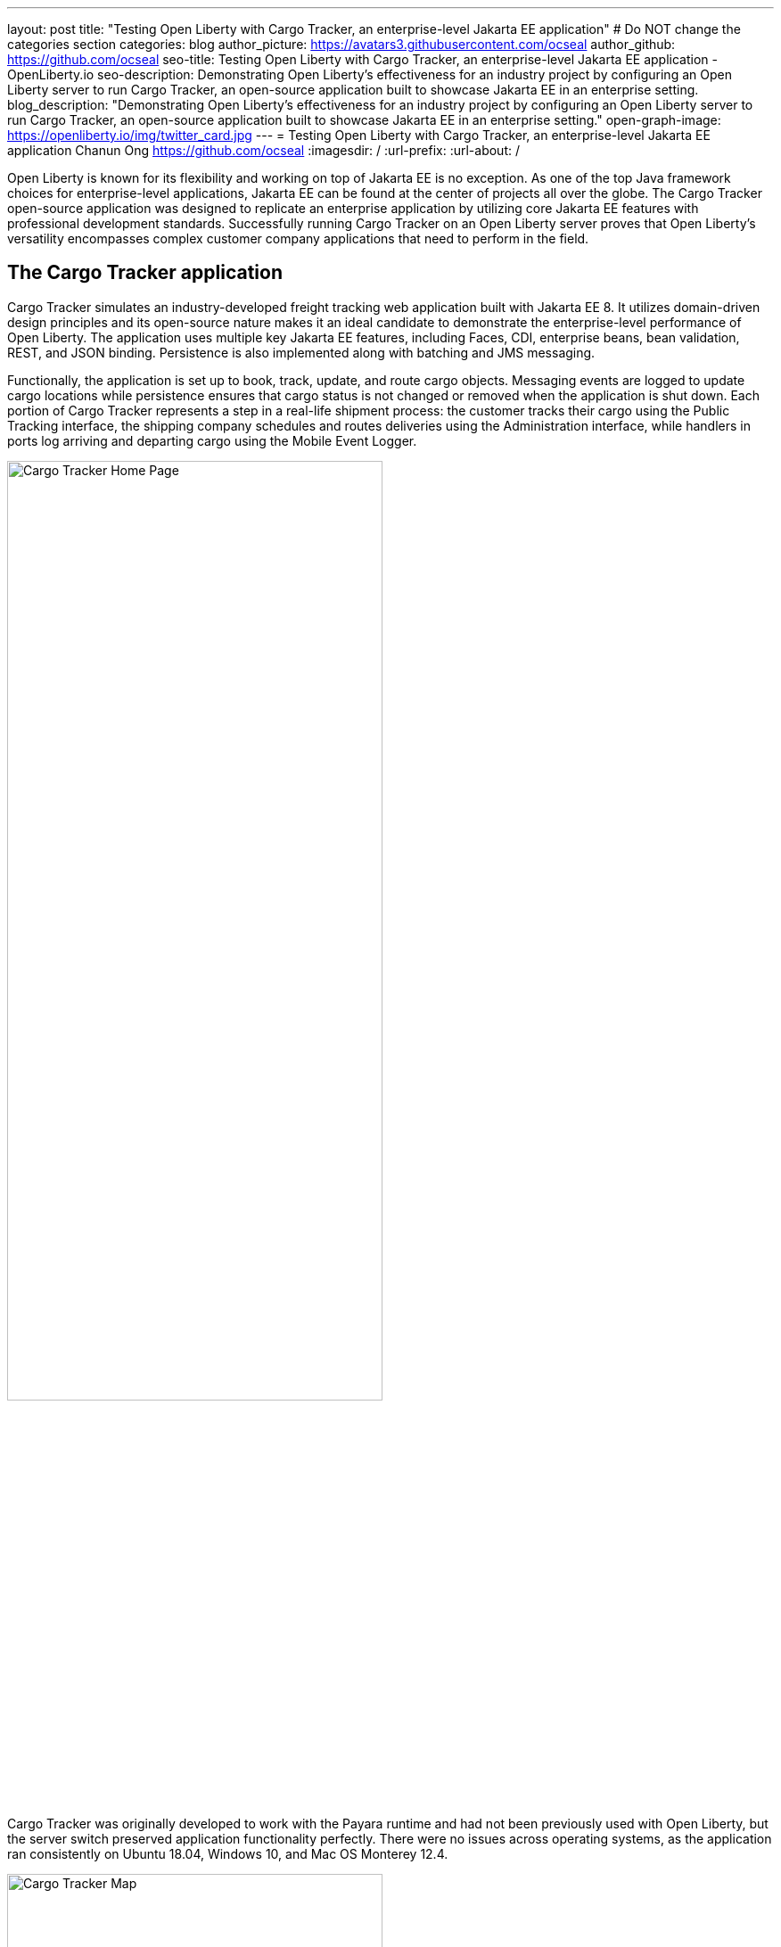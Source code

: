 ---
layout: post
title: "Testing Open Liberty with Cargo Tracker, an enterprise-level Jakarta EE application"
# Do NOT change the categories section
categories: blog
author_picture: https://avatars3.githubusercontent.com/ocseal
author_github: https://github.com/ocseal
seo-title: Testing Open Liberty with Cargo Tracker, an enterprise-level Jakarta EE application - OpenLiberty.io
seo-description: Demonstrating Open Liberty's effectiveness for an industry project by configuring an Open Liberty server to run Cargo Tracker, an open-source application built to showcase Jakarta EE in an enterprise setting. 
blog_description: "Demonstrating Open Liberty's effectiveness for an industry project by configuring an Open Liberty server to run Cargo Tracker, an open-source application built to showcase Jakarta EE in an enterprise setting."
open-graph-image: https://openliberty.io/img/twitter_card.jpg
---
= Testing Open Liberty with Cargo Tracker, an enterprise-level Jakarta EE application
Chanun Ong <https://github.com/ocseal>
:imagesdir: /
:url-prefix:
:url-about: /
//Blank line here is necessary before starting the body of the post.

// // // // // // // //
// In the preceding section:
// Do not insert any blank lines between any of the lines.
//
// "open-graph-image" is set to OL logo. Whenever possible update this to a more appriopriate/specific image (For example if present a image that is being used in the post). However, it
// can be left empty which will set it to the default
//
// Replace TITLE with the blog post title.
// Replace AUTHOR_NAME with your name as first author.
// Replace GITHUB_USERNAME with your GitHub username eg: lauracowen
// Replace DESCRIPTION with a short summary (~60 words) of the release (a more succinct version of the first paragraph of the post).
//
// Replace AUTHOR_NAME with your name as you'd like it to be displayed, eg: Laura Cowen
//
// Example post: 2020-04-02-generate-microprofile-rest-client-code.adoc
//
// If adding image into the post add :
// -------------------------
// [.img_border_light]
// image::img/blog/FILE_NAME[IMAGE CAPTION ,width=70%,align="center"]
// -------------------------
// "[.img_border_light]" = This adds a faint grey border around the image to make its edges sharper. Use it around screenshots but not           
// around diagrams. Then double check how it looks.
// There is also a "[.img_border_dark]" class which tends to work best with screenshots that are taken on dark backgrounds.
// Change "FILE_NAME" to the name of the image file. Also make sure to put the image into the right folder which is: img/blog
// change the "IMAGE CAPTION" to a couple words of what the image is
// // // // // // // //

Open Liberty is known for its flexibility and working on top of Jakarta EE is no exception. As one of the top Java framework choices for enterprise-level applications, Jakarta EE can be found at the center of projects all over the globe. The Cargo Tracker open-source application was designed to replicate an enterprise application by utilizing core Jakarta EE features with professional development standards. Successfully running Cargo Tracker on an Open Liberty server proves that Open Liberty's versatility encompasses complex customer company applications that need to perform in the field. 

== The Cargo Tracker application

Cargo Tracker simulates an industry-developed freight tracking web application built with Jakarta EE 8. It utilizes domain-driven design principles and its open-source nature makes it an ideal candidate to demonstrate the enterprise-level performance of Open Liberty. The application uses multiple key Jakarta EE features, including Faces, CDI, enterprise beans, bean validation, REST, and JSON binding. Persistence is also implemented along with batching and JMS messaging. 

Functionally, the application is set up to book, track, update, and route cargo objects. Messaging events are logged to update cargo locations while persistence ensures that cargo status is not changed or removed when the application is shut down. Each portion of Cargo Tracker represents a step in a real-life shipment process: the customer tracks their cargo using the Public Tracking interface, the shipping company schedules and routes deliveries using the Administration interface, while handlers in ports log arriving and departing cargo using the Mobile Event Logger. 

image::/img/blog/cargo-tracker-home.png[Cargo Tracker Home Page,width=70%,align="center"]

Cargo Tracker was originally developed to work with the Payara runtime and had not been previously used with Open Liberty, but the server switch preserved application functionality perfectly. There were no issues across operating systems, as the application ran consistently on Ubuntu 18.04, Windows 10, and Mac OS Monterey 12.4. 

image::/img/blog/cargo-tracker-map.png[Cargo Tracker Map,width=70%,align="center"]

== Running Cargo Tracker with Open Liberty yourself

Feel free to give Cargo Tracker with Open Liberty a try on your own. Cargo Tracker supports Java SE 8, 11, and 17 — IBM Semeru Runtime is preferred when using Open Liberty. Before cloning the application, install any required JDKs and make sure that your JAVA_HOME is compatible. Finally, be sure that Maven is properly configured on your machine. 

https://github.com/eclipse-ee4j/cargotracker/tree/liberty-experimental[You can clone the Open Liberty branch of the Cargo Tracker project here]. 

== Maven setup

After cloning the project, you can quickly start Cargo Tracker through the command line with Maven. Navigate to the project base directory (where the pom.xml file is located) and type `+mvn clean+`, then `+mvn -P openliberty liberty:dev+`. The application should start without any thrown exceptions, and the startup messages such as the message-driven bean activation warnings are cosmetic and can be safely ignored. 
[.img_border_dark]
image::/img/blog/cargo-tracker-maven-start.png[Cargo Tracker Maven Output,width=70%,align="center"]

== Eclipse IDE setup

If you're working inside the Eclipse IDE, you'll need to install IBM's Liberty Tools plugin. Following the steps in https://github.com/OpenLiberty/liberty-tools-eclipse/blob/main/docs/installation/installation.md[the installation guide] should allow you to access some convenient new resources and operations specific to Liberty. There's a https://openliberty.io/blog/2022/08/01/liberty-tools-eclipse.html[blog post] that covers the plugin's capabilities in more detail, but for now we'll focus on the Liberty Dashboard. To run Cargo Tracker here you'll need to right-click the `cargo-tracker` project and select the "Start with Parameters" option, which is second from the top. Then, you'll need to set the Open Liberty profile by typing in `-Popenliberty`. 
[.img_border_dark]
image::/img/blog/cargo-tracker-eclipse-start.png[Cargo Tracker Eclipse Start,width=70%,align="center"]
[.img_border_dark]
image::/img/blog/cargo-tracker-eclipse-parameters.png[Cargo Tracker Eclipse Parameters,width=70%,align="center"]

After the Open Liberty profile is activated, the application should start inside the Eclipse console.

If you're using Mac OS, you may encounter a problem where Maven commands are not found inside the Eclipse IDE. You'll need to restart Eclipse through Finder by right-clicking your Eclipse application and choosing "Show Package Contents". Enter the newly displayed Contents folder, select MacOS, and then run Eclipse by clicking the executable. 

== After starting the application

Once the application is running, you can access it through a browser of your choice at http://localhost:8080/cargo-tracker/ and start experimenting with it. You can track routed cargo through the Public Tracking interface, book and route cargo through the Administration interface (shown below), and update cargo object events using the Mobile Event Logger. 

image::/img/blog/cargo-tracker-dashboard.png[Cargo Tracker Dashboard,width=70%,align="center"]

The https://github.com/eclipse-ee4j/cargotracker/blob/liberty-experimental/README.md[README.md] also contains step by step instructions for starting the application along with detailed explanations for each of the interface options on the home page. 

== Key takeway

Open Liberty's ability to run an enterprise-level Jakarta EE application originally configured for a different runtime is a testament to its adaptability. With this result, Open Liberty has proven that it is perfectly capable of handling not only Cargo Tracker, but the numerous other sophisticated industry applications that fall under the Jakarta EE umbrella. 

.Helpful links
* https://github.com/eclipse-ee4j/cargotracker[Original Payara version of Cargo Tracker]

// // // // // // // //
// LINKS
//
// OpenLiberty.io site links:
// link:/guides/microprofile-rest-client.html[Consuming RESTful Java microservices]
// 
// Off-site links:
// link:https://openapi-generator.tech/docs/installation#jar[Download Instructions]
//
// // // // // // // //
